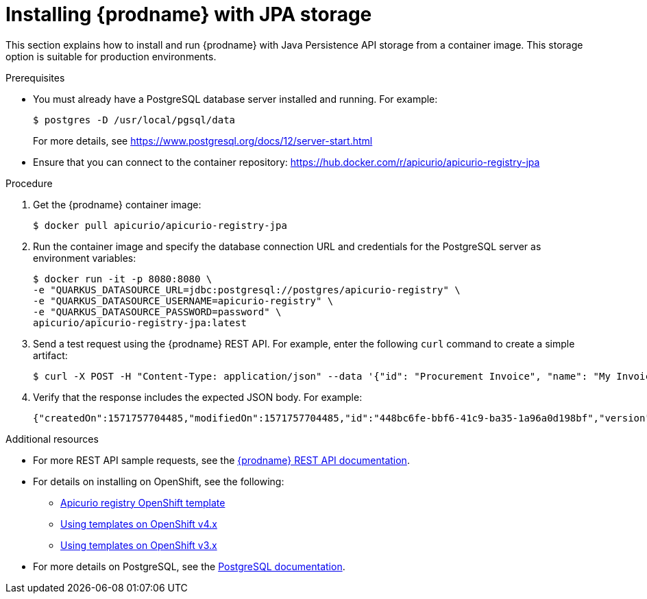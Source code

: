 // Metadata created by nebel
// ParentAssemblies: assemblies/getting-started/as_installing-the-registry.adoc

[id="installing-registry-jpa-storage"]
= Installing {prodname} with JPA storage

This section explains how to install and run {prodname} with Java Persistence API storage from a container image. This storage option is suitable for production environments.

.Prerequisites

* You must already have a PostgreSQL database server installed and running. For example: 
+
[source,bash]
----
$ postgres -D /usr/local/pgsql/data
----
+
For more details, see https://www.postgresql.org/docs/12/server-start.html
* Ensure that you can connect to the container repository: https://hub.docker.com/r/apicurio/apicurio-registry-jpa 

.Procedure
. Get the {prodname} container image:
+
[source,bash]
----
$ docker pull apicurio/apicurio-registry-jpa
----
. Run the container image and specify the database connection URL and credentials for the PostgreSQL server as environment variables: 
+
[source,bash]
----
$ docker run -it -p 8080:8080 \   
-e "QUARKUS_DATASOURCE_URL=jdbc:postgresql://postgres/apicurio-registry" \
-e "QUARKUS_DATASOURCE_USERNAME=apicurio-registry" \
-e "QUARKUS_DATASOURCE_PASSWORD=password" \
apicurio/apicurio-registry-jpa:latest
----

. Send a test request using the {prodname} REST API. For example, enter the following `curl` command to create a simple artifact:
+
[source,bash]
----
$ curl -X POST -H "Content-Type: application/json" --data '{"id": "Procurement Invoice", "name": "My Invoice", "description": "My invoice description", "type": "AVRO", "version": 1}' http://localhost:8080/artifacts 
----
. Verify that the response includes the expected JSON body. For example:
+
[source,bash]
----
{"createdOn":1571757704485,"modifiedOn":1571757704485,"id":"448bc6fe-bbf6-41c9-ba35-1a96a0d198bf","version":1,"type":"AVRO"}
----

.Additional resources
* For more REST API sample requests, see the link:files/index.html[{prodname} REST API documentation].
* For details on installing on OpenShift, see the following:
** link:https://github.com/Apicurio/apicurio-registry/tree/1.0.x/distro/openshift-template[Apicurio registry OpenShift template]
** link:https://docs.openshift.com/container-platform/3.11/dev_guide/templates.html[Using templates on OpenShift v4.x]
** link:https://docs.openshift.com/container-platform/4.2/openshift_images/using-templates.html[Using templates on OpenShift v3.x]
* For more details on PostgreSQL, see the link:https://www.postgresql.org/docs/12/index.html[PostgreSQL documentation].

